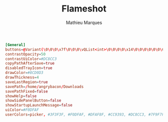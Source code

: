 #+TITLE: Flameshot
#+AUTHOR: Mathieu Marques
#+PROPERTY: header-args :mkdirp yes
#+PROPERTY: header-args:conf :tangle ~/.config/flameshot/flameshot.ini

#+BEGIN_SRC conf
[General]
buttons=@Variant(\0\0\0\x7f\0\0\0\vQList<int>\0\0\0\0\x14\0\0\0\0\0\0\0\x1\0\0\0\x2\0\0\0\x3\0\0\0\x4\0\0\0\x5\0\0\0\x6\0\0\0\x12\0\0\0\xf\0\0\0\x16\0\0\0\x13\0\0\0\b\0\0\0\t\0\0\0\x10\0\0\0\n\0\0\0\v\0\0\0\x17\0\0\0\xe\0\0\0\f\0\0\0\x11)
contrastOpacity=50
contrastUiColor=#DC8CC3
copyPathAfterSave=true
disabledTrayIcon=true
drawColor=#8CD0D3
drawThickness=4
saveLastRegion=true
savePath=/home/angrybacon/Downloads
savePathFixed=false
showHelp=false
showSidePanelButton=false
showStartupLaunchMessage=false
uiColor=#F0DFAF
userColors=picker, #3F3F3F, #F0DFAF, #DFAF8F, #CC9393, #DC8CC3, #7F9F7F, #8CD0D3
#+END_SRC

* COMMENT Local Variables

# Local Variables:
# after-save-hook: (org-babel-tangle t)
# eval: (when (require 'rainbow-mode nil :noerror) (rainbow-mode 1))
# End:
